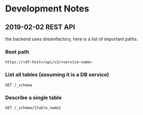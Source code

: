 * Development Notes
** 2019-02-02 REST API
the backend uses dreamfactory, here is a list of important paths.
*** Root path 
=https://<df-host>/api/v2/<service-name>=
*** List all tables (assuming it is a DB service)
=GET /_schema=
*** Describe a single table
=GET /_schema/{table_name}=

